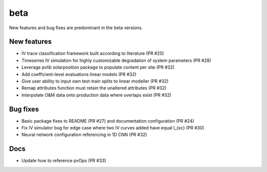 .. _whatsnew_beta:

beta 
-----------------------

New features and bug fixes are predominant in the beta versions.

New features
~~~~~~~~~~~~

* IV trace classification framework built according to literature (PR #25)
* Timeseries IV simulation for highly customizable degradation of system parameters (PR #28)
* Leverage pvlib solarposition package to populate content per site (PR #32)
* Add coefficient-level evaluations linear models (PR #32)
* Give user ability to input own test-train splits to linear modeller (PR #32)
* Remap attributes function must retain the unaltered attributes (PR #32)
* Interpolate O&M data onto production data where overlaps exist (PR #32)

Bug fixes
~~~~~~~~~

* Basic package fixes to README (PR #27) and documentation configuration (PR #24)
* Fix IV simulator bug for edge case where two IV curves added have equal I_{sc} (PR #30)
* Neural network configuration referencing in 1D CNN (PR #32)

Docs
~~~~

* Update how to reference pvOps (PR #33)
